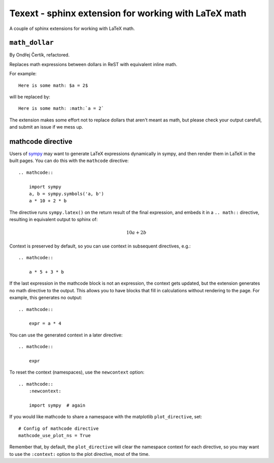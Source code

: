 #####################################################
Texext - sphinx extension for working with LaTeX math
#####################################################

A couple of sphinx extensions for working with LaTeX math.

***************
``math_dollar``
***************

By Ondřej Čertík, refactored.

Replaces math expressions between dollars in ReST with equivalent inline math.

For example::

    Here is some math: $a = 2$

will be replaced by::

    Here is some math: :math:`a = 2`

The extension makes some effort not to replace dollars that aren't meant as
math, but please check your output carefull, and submit an issue if we mess
up.

******************
mathcode directive
******************

Users of `sympy <http://www.sympy.org>`_ may want to generate LaTeX
expressions dynamically in sympy, and then render them in LaTeX in the built
pages.  You can do this with the ``mathcode`` directive::

    .. mathcode::

        import sympy
        a, b = sympy.symbols('a, b')
        a * 10 + 2 * b

The directive runs ``sympy.latex()`` on the return result of the final
expression, and embeds it in a ``.. math::`` directive, resulting in
equivalent output to sphinx of:

    .. math::

        10 a + 2 b

Context is preserved by default, so you can use context in subsequent
directives, e.g.::

    .. mathcode::

        a * 5 + 3 * b

If the last expression in the mathcode block is not an expression, the context
gets updated, but the extension generates no math directive to the output.
This allows you to have blocks that fill in calculations without rendering to
the page.  For example, this generates no output::

    .. mathcode::

        expr = a * 4

You can use the generated context in a later directive::

    .. mathcode::

        expr

To reset the context (namespaces), use the ``newcontext`` option::

    .. mathcode::
        :newcontext:

        import sympy  # again

If you would like mathcode to share a namespace with the matplotlib
``plot_directive``, set::

    # Config of mathcode directive
    mathcode_use_plot_ns = True

Remember that, by default, the ``plot_directive`` will clear the namespace
context for each directive, so you may want to use the ``:context:`` option to
the plot directive, most of the time.
